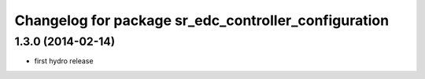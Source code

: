 ^^^^^^^^^^^^^^^^^^^^^^^^^^^^^^^^^^^^^^^^^^^^^^^^^^^^^
Changelog for package sr_edc_controller_configuration
^^^^^^^^^^^^^^^^^^^^^^^^^^^^^^^^^^^^^^^^^^^^^^^^^^^^^

1.3.0 (2014-02-14)
------------------
* first hydro release

